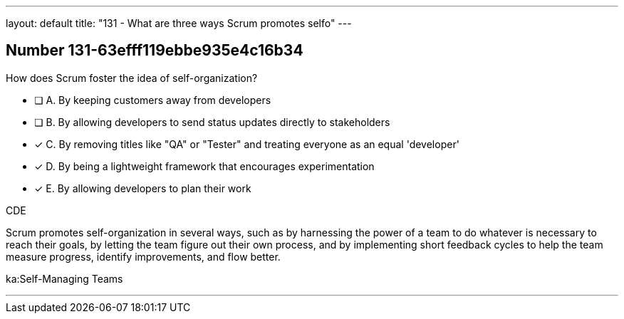 ---
layout: default 
title: "131 - What are three ways Scrum promotes selfo"
---


[.question]
== Number 131-63efff119ebbe935e4c16b34

****

[.query]
How does Scrum foster the idea of self-organization?

[.list]
* [ ] A. By keeping customers away from developers
* [ ] B. By allowing developers to send status updates directly to stakeholders
* [*] C. By removing titles like "QA" or "Tester" and treating everyone as an equal 'developer'
* [*] D. By being a lightweight framework that encourages experimentation
* [*] E. By allowing developers to plan their work
****

[.answer]
CDE

[.explanation]
Scrum promotes self-organization in several ways, such as by harnessing the power of a team to do whatever is necessary to reach their goals, by letting the team figure out their own process, and by implementing short feedback cycles to help the team measure progress, identify improvements, and flow better.

[.ka]
ka:Self-Managing Teams

'''

